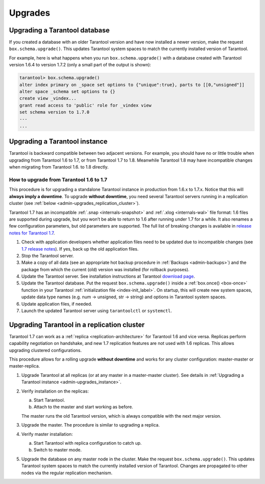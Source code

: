 .. _admin-upgrades:

================================================================================
Upgrades
================================================================================

.. _admin-upgrades_db:

--------------------------------------------------------------------------------
Upgrading a Tarantool database
--------------------------------------------------------------------------------

If you created a database with an older Tarantool version and have now installed
a newer version, make the request ``box.schema.upgrade()``. This updates
Tarantool system spaces to match the currently installed version of Tarantool.

For example, here is what happens when you run ``box.schema.upgrade()`` with a
database created with Tarantool version 1.6.4 to version 1.7.2 (only a small
part of the output is shown):

.. code-block:: tarantoolsession

   tarantool> box.schema.upgrade()
   alter index primary on _space set options to {"unique":true}, parts to [[0,"unsigned"]]
   alter space _schema set options to {}
   create view _vindex...
   grant read access to 'public' role for _vindex view
   set schema version to 1.7.0
   ---
   ...

.. _admin-upgrades_instance:

--------------------------------------------------------------------------------
Upgrading a Tarantool instance
--------------------------------------------------------------------------------

Tarantool is backward compatible between two adjacent versions. For example, you
should have no or little trouble when upgrading from Tarantool 1.6 to 1.7, or
from Tarantool 1.7 to 1.8. Meanwhile Tarantool 1.8 may have incompatible changes
when migrating from Tarantool 1.6. to 1.8 directly.

~~~~~~~~~~~~~~~~~~~~~~~~~~~~~~~~~~~~~~~~~~~~~~
How to upgrade from Tarantool 1.6 to 1.7
~~~~~~~~~~~~~~~~~~~~~~~~~~~~~~~~~~~~~~~~~~~~~~

This procedure is for upgrading a standalone Tarantool instance in production
from 1.6.x to 1.7.x. Notice that this will **always imply a downtime**.
To upgrade **without downtime**, you need several Tarantool servers running in a
replication cluster (see :ref:`below <admin-upgrades_replication_cluster>`).

Tarantool 1.7 has an incompatible :ref:`.snap <internals-snapshot>` and
:ref:`.xlog <internals-wal>` file format: 1.6 files are
supported during upgrade, but you won’t be able to return to 1.6 after running
under 1.7 for a while. It also renames a few configuration parameters, but old
parameters are supported. The full list of breaking changes is available in
`release notes for Tarantool 1.7 <https://github.com/tarantool/tarantool/releases>`_.

1. Check with application developers whether application files need to be
   updated due to incompatible changes (see
   `1.7 release notes <https://github.com/tarantool/tarantool/releases>`_).
   If yes, back up the old application files.

2. Stop the Tarantool server.

3. Make a copy of all data (see an appropriate hot backup procedure in
   :ref:`Backups <admin-backups>`) and the package from which the current (old)
   version was installed (for rollback purposes).

4. Update the Tarantool server. See installation instructions at Tarantool
   `download page <http://tarantool.org/download.html>`_.

5. Update the Tarantool database. Put the request ``box.schema.upgrade()``
   inside a :ref:`box.once() <box-once>` function in your Tarantool
   :ref:`initialization file <index-init_label>`.
   On startup, this will create new system spaces, update data type names (e.g.
   num -> unsigned, str -> string) and options in Tarantool system spaces.

6. Update application files, if needed.

7. Launch the updated Tarantool server using ``tarantoolctl`` or ``systemctl``.

.. _admin-upgrades_replication_cluster:

--------------------------------------------------------------------------------
Upgrading Tarantool in a replication cluster
--------------------------------------------------------------------------------

Tarantool 1.7 can work as a :ref:`replica <replication-architecture>` for Tarantool 1.6 and vice versa. Replicas
perform capability negotiation on handshake, and new 1.7 replication features
are not used with 1.6 replicas. This allows upgrading clustered configurations.

This procedure allows for a rolling upgrade **without downtime** and works for
any cluster configuration: master-master or master-replica.

1. Upgrade Tarantool at all replicas (or at any master in a master-master
   cluster). See details in
   :ref:`Upgrading a Tarantool instance <admin-upgrades_instance>`.

2. Verify installation on the replicas:

   a. Start Tarantool.

   b. Attach to the master and start working as before.

   The master runs the old Tarantool version, which is always compatible with
   the next major version.

3. Upgrade the master. The procedure is similar to upgrading a replica.

4. Verify master installation:

   a. Start Tarantool with replica configuration to catch up.

   b. Switch to master mode.

5. Upgrade the database on any master node in the cluster. Make the request
   ``box.schema.upgrade()``. This updates Tarantool system spaces to match the
   currently installed version of Tarantool. Changes are propagated to other
   nodes via the regular replication mechanism.
